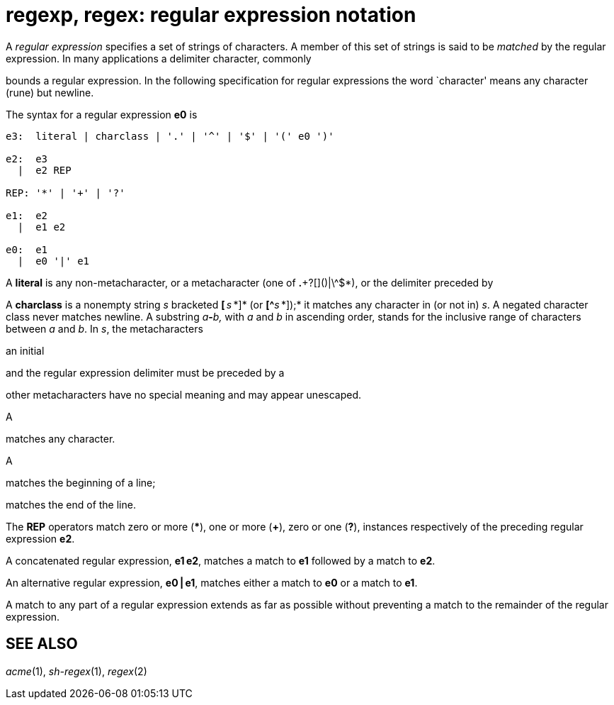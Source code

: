 = regexp, regex: regular expression notation


A _regular expression_ specifies a set of strings of characters. A
member of this set of strings is said to be _matched_ by the regular
expression. In many applications a delimiter character, commonly

bounds a regular expression. In the following specification for regular
expressions the word `character' means any character (rune) but newline.

The syntax for a regular expression *e0* is

....
e3:  literal | charclass | '.' | '^' | '$' | '(' e0 ')'

e2:  e3
  |  e2 REP

REP: '*' | '+' | '?'

e1:  e2
  |  e1 e2

e0:  e1
  |  e0 '|' e1
....

A *literal* is any non-metacharacter, or a metacharacter (one of
*.*+?[]()|\^$*), or the delimiter preceded by

A *charclass* is a nonempty string _s_ bracketed **[**__ s __*]* (or
**[^**__s __*]);* it matches any character in (or not in) _s_. A negated
character class never matches newline. A substring __a__**-**_b,_ with
_a_ and _b_ in ascending order, stands for the inclusive range of
characters between _a_ and _b_. In _s_, the metacharacters

an initial

and the regular expression delimiter must be preceded by a

other metacharacters have no special meaning and may appear unescaped.

A

matches any character.

A

matches the beginning of a line;

matches the end of the line.

The *REP* operators match zero or more (***), one or more (*+*), zero or
one (*?*), instances respectively of the preceding regular expression
*e2*.

A concatenated regular expression, *e1 e2*, matches a match to *e1*
followed by a match to *e2*.

An alternative regular expression, *e0 | e1*, matches either a match to
*e0* or a match to *e1*.

A match to any part of a regular expression extends as far as possible
without preventing a match to the remainder of the regular expression.

== SEE ALSO

_acme_(1), _sh-regex_(1), _regex_(2)
